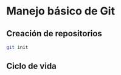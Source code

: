 * Manejo básico de Git
** Creación de repositorios
#+begin_src bash
git init
#+end_src

** Ciclo de vida
[[https://git-scm.com/book/en/v2/images/lifecycle.png]]


